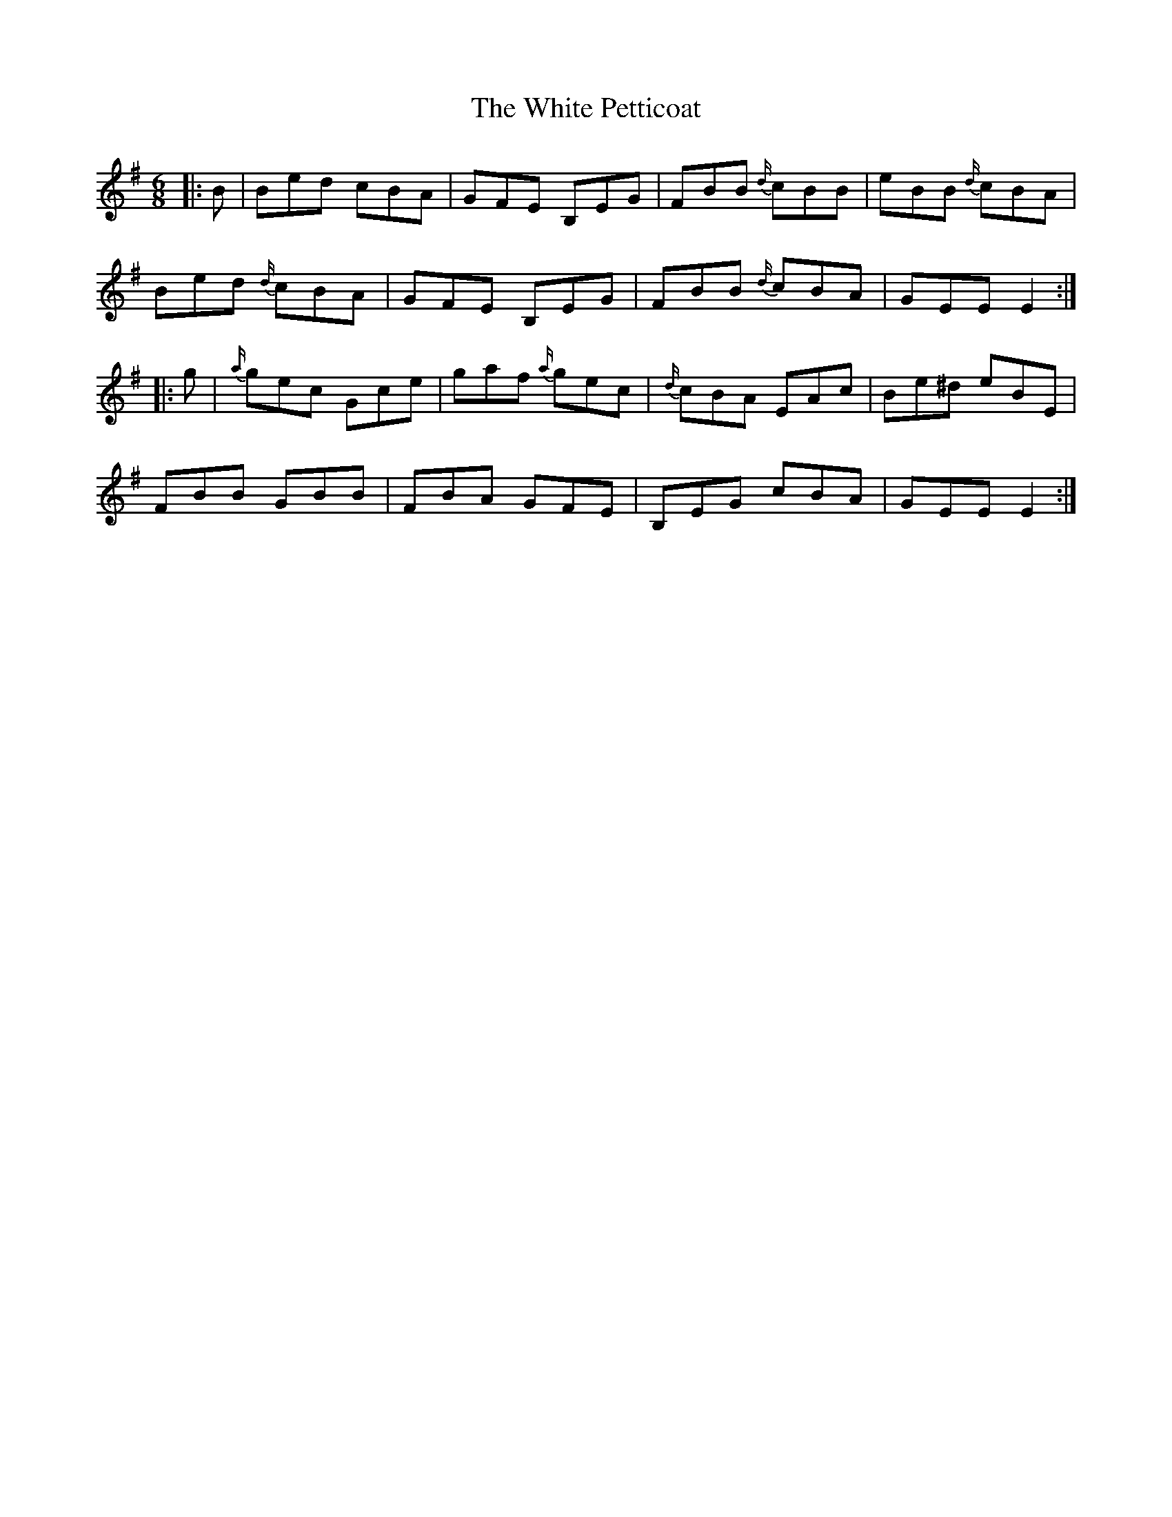 X: 4
T: The White Petticoat
R: jig
M: 6/8
L: 1/8
K: Emin
|: B |Bed cBA | GFE B,EG | FBB {d/}cBB | eBB {d/}cBA |
Bed {d/}cBA | GFE B,EG | FBB {d/}cBA | GEE E2 :|
|: g |{a/}gec Gce | gaf {a/}gec | {d/}cBA EAc | Be^d eBE |
FBB GBB | FBA GFE | B,EG cBA | GEE E2 :|

